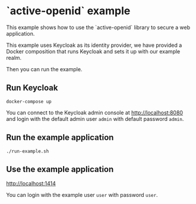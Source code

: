 * `active-openid` example

This example shows how to use the `active-openid` library to secure a web
application.

This example uses Keycloak as its identity provider, we have provided a Docker
composition that runs Keycloak and sets it up with our example realm.

Then you can run the example.

** Run Keycloak

#+begin_src shell
docker-compose up
#+end_src

You can connect to the Keycloak admin console at http://localhost:8080 and login
with the default admin user ~admin~ with default password ~admin~.

** Run the example application

#+begin_src shell
./run-example.sh
#+end_src

** Use the example application

http://localhost:1414

You can login with the example user ~user~ with password ~user~.
